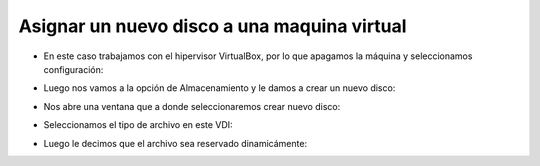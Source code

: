 Asignar un nuevo disco a una maquina virtual
=========

- En este caso trabajamos con el hipervisor VirtualBox, por lo que apagamos la máquina y seleccionamos configuración:


.. image:: ../imagenes/creardisco/002.png


- Luego nos vamos a la opción de Almacenamiento y le damos a crear un nuevo disco:


.. image:: ../imagenes/creardisco/003.png


- Nos abre una ventana que a donde seleccionaremos crear nuevo disco:


.. image:: ../imagenes/creardisco/004.png


- Seleccionamos el tipo de archivo en este VDI:


.. image:: ../imagenes/creardisco/005.png


- Luego le decimos que el archivo sea reservado dinamicámente:

.. image:: ../imagenes/creardisco/006.png



